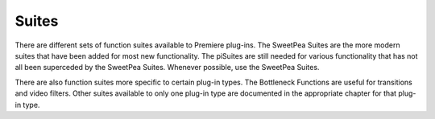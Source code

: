 .. _universals/suites:

Suites
################################################################################

There are different sets of function suites available to Premiere plug-ins. The SweetPea Suites are the more modern suites that have been added for most new functionality. The piSuites are still needed for various functionality that has not all been superceded by the SweetPea Suites. Whenever possible, use the SweetPea Suites.

There are also function suites more specific to certain plug-in types. The Bottleneck Functions are useful for transitions and video filters. Other suites available to only one plug-in type are documented in the appropriate chapter for that plug-in type.
